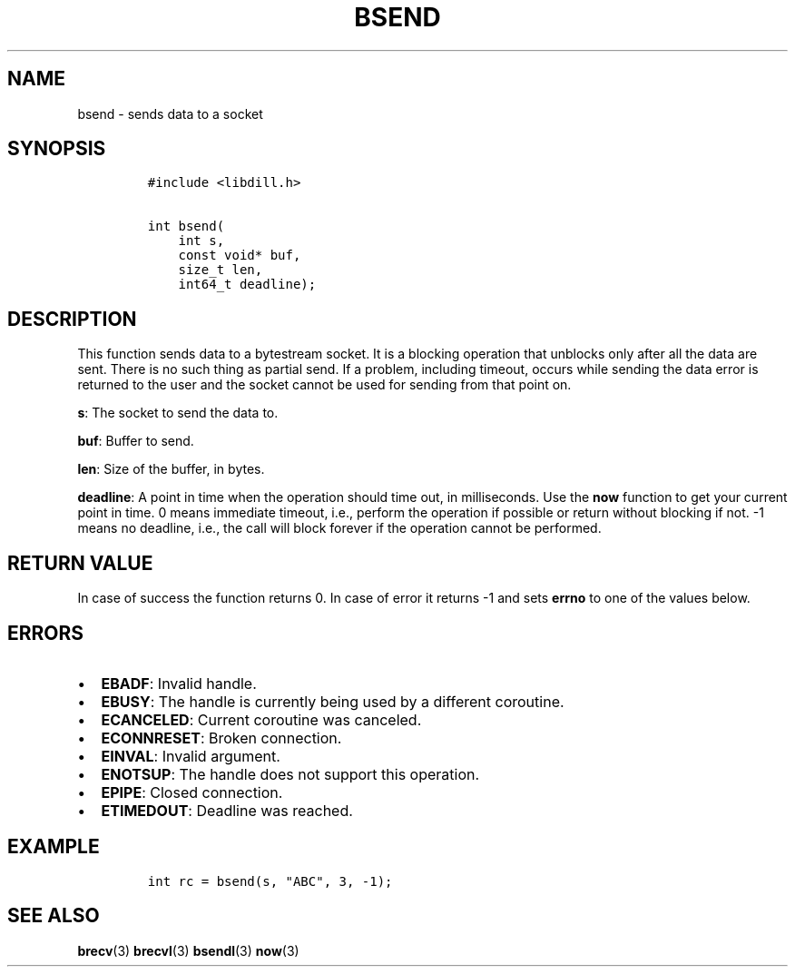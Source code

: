 .\" Automatically generated by Pandoc 1.19.2.1
.\"
.TH "BSEND" "3" "" "libdill" "libdill Library Functions"
.hy
.SH NAME
.PP
bsend \- sends data to a socket
.SH SYNOPSIS
.IP
.nf
\f[C]
#include\ <libdill.h>

int\ bsend(
\ \ \ \ int\ s,
\ \ \ \ const\ void*\ buf,
\ \ \ \ size_t\ len,
\ \ \ \ int64_t\ deadline);
\f[]
.fi
.SH DESCRIPTION
.PP
This function sends data to a bytestream socket.
It is a blocking operation that unblocks only after all the data are
sent.
There is no such thing as partial send.
If a problem, including timeout, occurs while sending the data error is
returned to the user and the socket cannot be used for sending from that
point on.
.PP
\f[B]s\f[]: The socket to send the data to.
.PP
\f[B]buf\f[]: Buffer to send.
.PP
\f[B]len\f[]: Size of the buffer, in bytes.
.PP
\f[B]deadline\f[]: A point in time when the operation should time out,
in milliseconds.
Use the \f[B]now\f[] function to get your current point in time.
0 means immediate timeout, i.e., perform the operation if possible or
return without blocking if not.
\-1 means no deadline, i.e., the call will block forever if the
operation cannot be performed.
.SH RETURN VALUE
.PP
In case of success the function returns 0.
In case of error it returns \-1 and sets \f[B]errno\f[] to one of the
values below.
.SH ERRORS
.IP \[bu] 2
\f[B]EBADF\f[]: Invalid handle.
.IP \[bu] 2
\f[B]EBUSY\f[]: The handle is currently being used by a different
coroutine.
.IP \[bu] 2
\f[B]ECANCELED\f[]: Current coroutine was canceled.
.IP \[bu] 2
\f[B]ECONNRESET\f[]: Broken connection.
.IP \[bu] 2
\f[B]EINVAL\f[]: Invalid argument.
.IP \[bu] 2
\f[B]ENOTSUP\f[]: The handle does not support this operation.
.IP \[bu] 2
\f[B]EPIPE\f[]: Closed connection.
.IP \[bu] 2
\f[B]ETIMEDOUT\f[]: Deadline was reached.
.SH EXAMPLE
.IP
.nf
\f[C]
int\ rc\ =\ bsend(s,\ "ABC",\ 3,\ \-1);
\f[]
.fi
.SH SEE ALSO
.PP
\f[B]brecv\f[](3) \f[B]brecvl\f[](3) \f[B]bsendl\f[](3) \f[B]now\f[](3)
